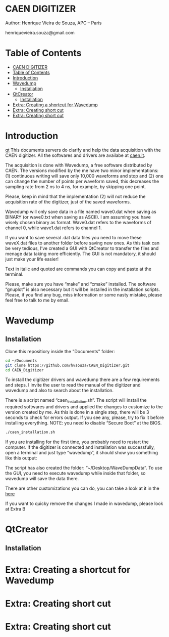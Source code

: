 #+STARTUP: inlineimages
#+STARTUP: showeverything

* CAEN DIGITIZER 
Author: Henrique Vieira de Souza, APC – Paris

henriquevieira.souza@gmail.com 


* Table of Contents
  :PROPERTIES:
  :TOC:      :include all
  :END:
:CONTENTS:
- [[#caen-digitizer][CAEN DIGITIZER]]
- [[#table-of-contents][Table of Contents]]
- [[#introduction][Introduction]]
- [[#wavedump][Wavedump]]
  - [[#installation][Installation]]
- [[#qtcreator][QtCreator]]
  - [[#installation][Installation]]
- [[#extra-creating-a-shortcut-for-wavedump][Extra: Creating a shortcut for Wavedump]]
- [[#extra-creating-short-cut][Extra: Creating short cut]]
- [[#extra-creating-short-cut][Extra: Creating short cut]]
:END:



* Introduction
[[#qtcreator][qt]]   
This documents servers do clarify and help the data acquisition with the CAEN digitizer. All the softwares and drivers are availabe at [[http:://caen.it][caen.it]]. 

The acquisition is done with Wavedump, a free software distributed by CAEN. The versions modified by the me have two minor implementations: (1) continuous writing will save only 10,000 waveforms and stop and (2) one can change the number of points per waveform saved, this decreases the sampling rate from 2 ns to 4 ns, for example, by skipping one point.

Please, keep in mind that the implementation (2) will not reduce the acquisition rate of the digitizer, just of the saved waveforms. 

Wavedump will only save data in a file named wave0.dat when saving as BINARY (or wave0.txt when saving as ASCII). I am assuming you have wisely chosen binary as format. 
Wave0.dat refers to the waveforms of channel 0, while wave1.dat refers to channel 1.

If you want to save several .dat data files you need to move these waveX.dat files to another folder before saving new ones. As this task can be very tedious,  I’ve created a GUI with QtCreator to transfer the files and menage data taking more efficiently. The GUI is not mandatory, it should just make your life easier! 

Text in italic and quoted are commands you can copy and paste at the terminal.

Please, make sure you have “make” and “cmake” installed. The software “gnuplot” is also necessary but it will be installed in the installation scripts.
Please, if you find any bug, miss information or some nasty mistake, please feel free to talk to me by email.


* Wavedump

** Installation
   Clone this repositiory inside the "Documents" folder:
   #+begin_src bash
   cd ~/Documents
   git clone https://github.com/hvsouza/CAEN_Digitizer.git
   cd CAEN_Digitizer
   #+end_src

   
   [[https://github.com/hvsouza/CAEN_Digitizer/blob/master/.repo_img/continuous_ex.png]] 

   To install the digitizer drivers and wavedump there are a few requirements and steps. I invite the user to read the manual of the digitizer and wavedump and also to search about the installation.
   
   There is a script named “caen_installation.sh”. The script will install the required softwares and drivers and applied the changes to customize to the version created by me. As this is done in a single step, there will be 3 seconds to check for errors output. If you see any, please, try to fix it before installing everything. NOTE: you need to disable “Secure Boot” at the BIOS.
   
   #+begin_src bash
   ./caen_installation.sh
   #+end_src
   
   If you are installing for the first time, you probably need to restart the computer. 
   If the digitizer is connected and installation was successfully, open a terminal and just type “wavedump”, it should show you something like this output:

   The script has also created the folder: “~/Desktop/WaveDumpData”. To use the GUI, you need to execute wavedump while inside that folder, so wavedump will save the data there. 
   
   There are other customizations you can do, you can take a look at it in the [[#extra:-creating-a-shortcut-for-wavedump][here]]

   If you want to quicky remove the changes I made in wavedump, please look at Extra B




* QtCreator
** Installation

* Extra: Creating a shortcut for Wavedump
* Extra: Creating short cut
* Extra: Creating short cut
